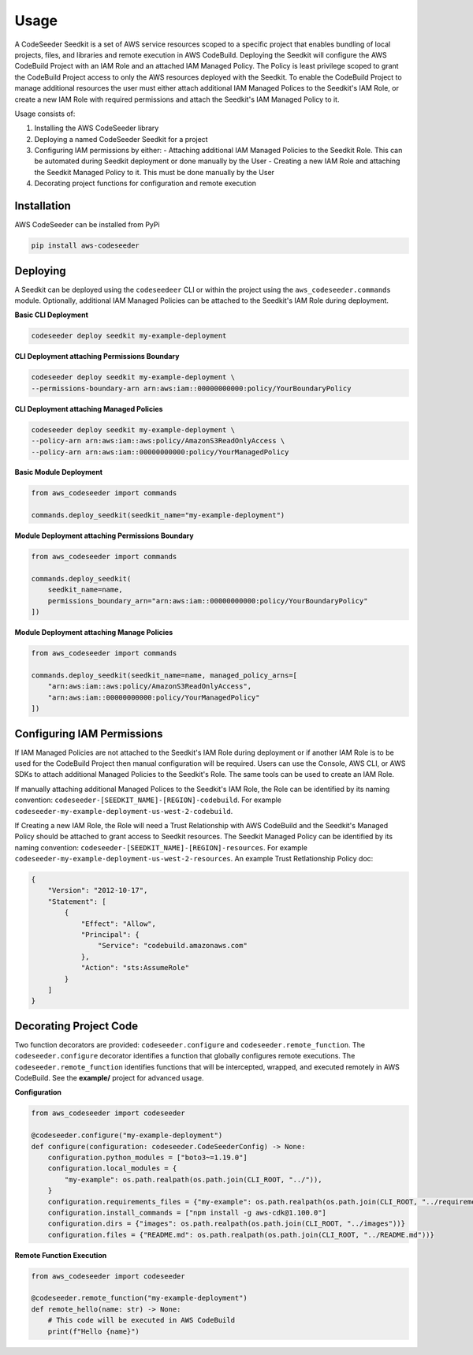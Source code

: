 Usage
=====

A CodeSeeder Seedkit is a set of AWS service resources scoped to a specific project that enables bundling of local projects, files, and libraries and remote execution in AWS CodeBuild. Deploying the Seedkit will configure the AWS CodeBuild Project with an IAM Role and an attached IAM Managed Policy. The Policy is least privilege scoped to grant the CodeBuild Project access to only the AWS resources deployed with the Seedkit. To enable the CodeBuild Project to manage additional resources the user must either attach additional IAM Managed Polices to the Seedkit's IAM Role, or create a new IAM Role with required permissions and attach the Seedkit's IAM Managed Policy to it.

Usage consists of:

1. Installing the AWS CodeSeeder library
2. Deploying a named CodeSeeder Seedkit for a project
3. Configuring IAM permissions by either:
   - Attaching additional IAM Managed Policies to the Seedkit Role. This can be automated during Seedkit deployment or done manually by the User
   - Creating a new IAM Role and attaching the Seedkit Managed Policy to it. This must be done manually by the User
4. Decorating project functions for configuration and remote execution

Installation
------------

AWS CodeSeeder can be installed from PyPi

.. code-block:: bash

    pip install aws-codeseeder


Deploying
---------

A Seedkit can be deployed using the ``codeseedeer`` CLI or within the project using the ``aws_codeseeder.commands`` module. Optionally, additional IAM Managed Policies can be attached to the Seedkit's IAM Role during deployment.

**Basic CLI Deployment**

.. code-block:: bash

    codeseeder deploy seedkit my-example-deployment

**CLI Deployment attaching Permissions Boundary**

.. code-block:: bash

    codeseeder deploy seedkit my-example-deployment \
    --permissions-boundary-arn arn:aws:iam::00000000000:policy/YourBoundaryPolicy

**CLI Deployment attaching Managed Policies**

.. code-block:: bash

    codeseeder deploy seedkit my-example-deployment \
    --policy-arn arn:aws:iam::aws:policy/AmazonS3ReadOnlyAccess \
    --policy-arn arn:aws:iam::00000000000:policy/YourManagedPolicy

**Basic Module Deployment**

.. code-block:: python

    from aws_codeseeder import commands

    commands.deploy_seedkit(seedkit_name="my-example-deployment")

**Module Deployment attaching Permissions Boundary**

.. code-block:: python

    from aws_codeseeder import commands

    commands.deploy_seedkit(
        seedkit_name=name,
        permissions_boundary_arn="arn:aws:iam::00000000000:policy/YourBoundaryPolicy"
    ])

**Module Deployment attaching Manage Policies**

.. code-block:: python

    from aws_codeseeder import commands

    commands.deploy_seedkit(seedkit_name=name, managed_policy_arns=[
        "arn:aws:iam::aws:policy/AmazonS3ReadOnlyAccess",
        "arn:aws:iam::00000000000:policy/YourManagedPolicy"
    ])


Configuring IAM Permissions
---------------------------

If IAM Managed Policies are not attached to the Seedkit's IAM Role during deployment or if another IAM Role is to be used for the CodeBuild Project then manual configuration will be required. Users can use the Console, AWS CLI, or AWS SDKs to attach additional Managed Policies to the Seedkit's Role. The same tools can be used to create an IAM Role.

If manually attaching additional Managed Polices to the Seedkit's IAM Role, the Role can be identified by its naming convention: ``codeseeder-[SEEDKIT_NAME]-[REGION]-codebuild``. For example ``codeseeder-my-example-deployment-us-west-2-codebuild``.

If Creating a new IAM Role, the Role will need a Trust Relationship with AWS CodeBuild and the Seedkit's Managed Policy should be attached to grant access to Seedkit resources. The Seedkit Managed Policy can be identified by its naming convention: ``codeseeder-[SEEDKIT_NAME]-[REGION]-resources``. For example ``codeseeder-my-example-deployment-us-west-2-resources``. An example Trust Retlationship Policy doc:

.. code-block:: json

    {
        "Version": "2012-10-17",
        "Statement": [
            {
                "Effect": "Allow",
                "Principal": {
                    "Service": "codebuild.amazonaws.com"
                },
                "Action": "sts:AssumeRole"
            }
        ]
    }


Decorating Project Code
-----------------------

Two function decorators are provided: ``codeseeder.configure`` and ``codeseeder.remote_function``. The ``codeseeder.configure`` decorator identifies a function that globally configures remote executions. The ``codeseeder.remote_function`` identifies functions that will be intercepted, wrapped, and executed remotely in AWS CodeBuild. See the **example/** project for advanced usage.

**Configuration**

.. code-block:: python

    from aws_codeseeder import codeseeder

    @codeseeder.configure("my-example-deployment")
    def configure(configuration: codeseeder.CodeSeederConfig) -> None:
        configuration.python_modules = ["boto3~=1.19.0"]
        configuration.local_modules = {
            "my-example": os.path.realpath(os.path.join(CLI_ROOT, "../")),
        }
        configuration.requirements_files = {"my-example": os.path.realpath(os.path.join(CLI_ROOT, "../requirements.txt"))}
        configuration.install_commands = ["npm install -g aws-cdk@1.100.0"]
        configuration.dirs = {"images": os.path.realpath(os.path.join(CLI_ROOT, "../images"))}
        configuration.files = {"README.md": os.path.realpath(os.path.join(CLI_ROOT, "../README.md"))}

**Remote Function Execution**

.. code-block:: python

    from aws_codeseeder import codeseeder

    @codeseeder.remote_function("my-example-deployment")
    def remote_hello(name: str) -> None:
        # This code will be executed in AWS CodeBuild
        print(f"Hello {name}")
